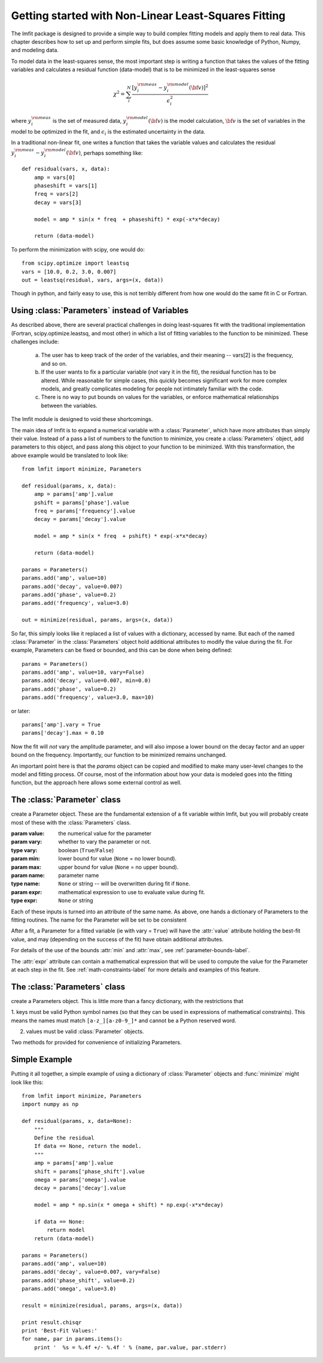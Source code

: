 
===========================================================
Getting started with Non-Linear Least-Squares Fitting
===========================================================

The lmfit package is designed to provide a simple way to build complex
fitting models and apply them to real data.   This chapter describes how to
set up and perform simple fits, but does assume some basic knowledge of
Python, Numpy, and modeling data.

To model data in the least-squares sense, the most important step is
writing a function that takes the values of the fitting variables and
calculates a residual function (data-model) that is to be minimized in the
least-squares sense

.. math::

 \chi^2 =  \sum_i^{N} \frac{[y^{\rm meas}_i - y_i^{\rm model}({\bf{v}})]^2}{\epsilon_i^2}

where :math:`y_i^{\rm meas}` is the set of measured data, :math:`y_i^{\rm
model}({\bf{v}})` is the model calculation, :math:`{\bf{v}}` is the set of
variables in the model to be optimized in the fit, and :math:`\epsilon_i`
is the estimated uncertainty in the data.

In a traditional non-linear fit, one writes a function that takes the
variable values and calculates the residual :math:`y^{\rm meas}_i -
y_i^{\rm model}({\bf{v}})`, perhaps something like::

    def residual(vars, x, data):
        amp = vars[0]
        phaseshift = vars[1]
	freq = vars[2]
        decay = vars[3]

	model = amp * sin(x * freq  + phaseshift) * exp(-x*x*decay)

        return (data-model)

To perform the minimization with scipy, one would do::

    from scipy.optimize import leastsq
    vars = [10.0, 0.2, 3.0, 0.007]
    out = leastsq(residual, vars, args=(x, data))

Though in python, and fairly easy to use, this is not terribly different
from how one would do the same fit in C or Fortran.


.. _parameters-label:

Using :class:`Parameters` instead of Variables
=============================================================

As described above, there are several practical challenges in doing
least-squares fit with the traditional implementation (Fortran,
scipy.optimize.leastsq, and most other) in which a list of fitting
variables to the function to be minimized.  These challenges include:

  a) The user has to keep track of the order of the variables, and their
     meaning -- vars[2] is the frequency, and so on.

  b) If the user wants to fix a particular variable (*not* vary it in the fit),
     the residual function has to be altered.  While reasonable for simple
     cases, this quickly becomes significant work for more complex models,
     and greatly complicates modeling for people not intimately familiar
     with the code.

  c) There is no way to put bounds on values for the variables, or enforce
     mathematical relationships between the variables.

The lmfit module is designed to void these shortcomings.

The main idea of lmfit is to expand a numerical variable with a
:class:`Parameter`, which have more attributes than simply their value.
Instead of a pass a list of numbers to the function to minimize, you create
a :class:`Parameters` object, add parameters to this object, and pass along
this object to your function to be minimized.  With this transformation,
the above example would be translated to look like::

    from lmfit import minimize, Parameters

    def residual(params, x, data):
        amp = params['amp'].value
        pshift = params['phase'].value
	freq = params['frequency'].value
        decay = params['decay'].value

	model = amp * sin(x * freq  + pshift) * exp(-x*x*decay)

        return (data-model)

    params = Parameters()
    params.add('amp', value=10)
    params.add('decay', value=0.007)
    params.add('phase', value=0.2)
    params.add('frequency', value=3.0)

    out = minimize(residual, params, args=(x, data))


So far, this simply looks like it replaced a list of values with a
dictionary, accessed by name.  But each of the named :class:`Parameter` in
the :class:`Parameters` object hold additional attributes to modify the
value during the fit.  For example, Parameters can be fixed or bounded, and
this can be done when being defined::

    params = Parameters()
    params.add('amp', value=10, vary=False)
    params.add('decay', value=0.007, min=0.0)
    params.add('phase', value=0.2)
    params.add('frequency', value=3.0, max=10)

or later::

    params['amp'].vary = True
    params['decay'].max = 0.10


Now the fit will *not* vary the amplitude parameter, and will also impose a
lower bound on the decay factor and an upper bound on the frequency.
Importantly, our function to be minimized remains unchanged.

An important point here is that the `params` object can be copied and
modified to make many user-level changes to the model and fitting process.
Of course, most of the information about how your data is modeled goes into
the fitting function, but the approach here allows some external control as
well.


The :class:`Parameter` class
========================================

.. class:: Parameter(value=None[, vary=True[, min=None[, max=None[, name=None[, expr=None]]]]])

   create a Parameter object.  These are the fundamental extension of a fit
   variable within lmfit, but you will probably create most of these with
   the :class:`Parameters` class.

   :param value: the numerical value for the parameter
   :param vary:  whether to vary the parameter or not.
   :type vary:  boolean (``True``/``False``)
   :param min:  lower bound for value (``None`` = no lower bound).
   :param max:  upper bound for value (``None`` = no upper bound).

   :param name: parameter name
   :type name: ``None`` or string -- will be overwritten during fit if ``None``.
   :param expr:  mathematical expression to use to evaluate value during fit.
   :type expr: ``None`` or string


Each of these inputs is turned into an attribute of the same name.   As
above, one hands a dictionary of Parameters to the fitting routines.   The
name for the Parameter will be set to be consistent

After a fit, a Parameter for a fitted variable (ie with vary = ``True``)
will have the :attr:`value` attribute holding the best-fit value, and may
(depending on the success of the fit) have obtain additional attributes.

.. attribute:: stderr

   the estimated standard error for the best-fit value.

.. attribute:: correl

   a dictionary of the correlation with the other fitted variables in the
   fit, of the form::

   {'decay': 0.404, 'phase': -0.020, 'frequency': 0.102}

For details of the use of the bounds :attr:`min` and :attr:`max`,
see :ref:`parameter-bounds-label`.

The :attr:`expr` attribute can contain a mathematical expression that will
be used to compute the value for the Parameter at each step in the fit.
See :ref:`math-constraints-label` for more details and examples of this
feature.


The :class:`Parameters` class
========================================

.. class:: Parameters()

   create a Parameters object.  This is little more than a fancy
   dictionary, with the restrictions that

   1. keys must be valid Python symbol names (so that they can be used in
   expressions of mathematical constraints).  This means the names must
   match ``[a-z_][a-z0-9_]*``  and cannot be a Python reserved word.

   2. values must be valid :class:`Parameter` objects.


   Two methods for provided for convenience of initializing Parameters.

.. method:: add(name[, value=None[, vary=True[, min=None[, max=None[, expr=None]]]]])

   add a named parameter.  This simply creates a :class:`Parameter`
   object associated with the key `name`, with optional arguments
   passed to :class:`Parameter`::

     p = Parameters()
     p.add('myvar', value=1, vary=True)

.. method:: add_many(self, paramlist)

   add a list of named parameters.  Each entry must be a tuple
   with the following entries::

        name, value, vary, min, max, expr

   That is, this method is somewhat rigid and verbose (no default values),
   but can be useful when initially defining a parameter list so that it
   looks table-like::

     p = Parameters()
     #           (Name,  Value,  Vary,   Min,  Max,  Expr)
     p.add_many(('amp1',    10,  True, None, None,  None),
                ('cen1',   1.2,  True,  0.5,  2.0,  None),
                ('wid1',   0.8,  True,  0.1, None,  None),
                ('amp2',   7.5,  True, None, None,  None),
                ('cen2',   1.9,  True,  1.0,  3.0,  None),
                ('wid2',  None, False, None, None, '2*wid1/3'))


Simple Example
==================

Putting it all together, a simple example of using a dictionary of
:class:`Parameter` objects and :func:`minimize` might look like this::

    from lmfit import minimize, Parameters
    import numpy as np

    def residual(params, x, data=None):
	"""
	Define the residual
	If data == None, return the model.
	"""
        amp = params['amp'].value
        shift = params['phase_shift'].value
	omega = params['omega'].value
        decay = params['decay'].value

	model = amp * np.sin(x * omega + shift) * np.exp(-x*x*decay)

	if data == None:
	    return model
        return (data-model)

    params = Parameters()
    params.add('amp', value=10)
    params.add('decay', value=0.007, vary=False)
    params.add('phase_shift', value=0.2)
    params.add('omega', value=3.0)

    result = minimize(residual, params, args=(x, data))

    print result.chisqr
    print 'Best-Fit Values:'
    for name, par in params.items():
        print '  %s = %.4f +/- %.4f ' % (name, par.value, par.stderr)



